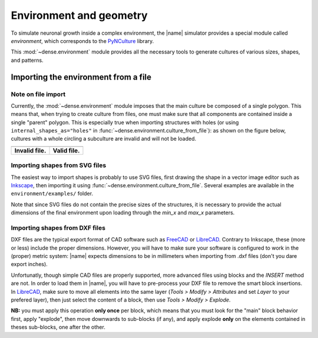 .. _env_geom:

========================
Environment and geometry
========================

To simulate neuronal growth inside a complex environment, the |name| simulator
provides a special module called `environment`, which corresponds to the
PyNCulture_ library.

This :mod:`~dense.environment` module provides all the necessary tools to
generate cultures of various sizes, shapes, and patterns.


Importing the environment from a file
=====================================

Note on file import
-------------------

Currently, the :mod:`~dense.environment` module imposes that the main culture
be composed of a single polygon.
This means that, when trying to create culture from files, one must make sure
that all components are contained inside a single "parent" polygon. This is
especially true when importing structures with holes (or using
``internal_shapes_as="holes"`` in :func:`~dense.environment.culture_from_file`):
as shown on the figure below, cultures with a whole circling a subculture
are invalid and will not be loaded.

======================================  ====================================

.. image:: ./images/invalid_shape.svg   .. image:: ./images/valid_shape.svg

--------------------------------------  ------------------------------------

**Invalid file.**                       **Valid file.**

======================================  ====================================


Importing shapes from SVG files
-------------------------------

The easiest way to import shapes is probably to use SVG files, first drawing
the shape in a vector image editor such as Inkscape_, then importing it using
:func:`~dense.environment.culture_from_file`.
Several examples are available in the ``environment/examples/`` folder.

Note that since SVG files do not contain the precise sizes of the structures,
it is necessary to provide the actual dimensions of the final environment upon
loading through the `min_x` and `max_x` parameters.


Importing shapes from DXF files
-------------------------------

DXF files are the typical export format of CAD software such as FreeCAD_ or
LibreCAD_.
Contrary to Inkscape, these (more or less) include the proper dimensions.
However, you will have to make sure your software is configured to work in the
(proper) metric system: |name| expects dimensions to be in millimeters when
importing from .dxf files (don't you dare export inches).

Unfortunatly, though simple CAD files are properly supported, more advanced
files using blocks and the `INSERT` method are not.
In order to load them in |name|, you will have to pre-process your DXF file to
remove the smart block insertions.
In LibreCAD_, make sure to move all elements into the same layer
(`Tools > Modify > Attributes` and set `Layer` to your prefered layer), then
just select the content of a block, then use `Tools > Modify > Explode`.

**NB:** you must apply this operation **only once** per block, which means that
you must look for the "main" block behavior first, apply "explode", then move
downwards to sub-blocks (if any), and apply explode **only** on the elements
contained in theses sub-blocks, one after the other.


.. References

.. _PyNCulture : https://github.com/SENeC-Initiative/PyNCulture
.. _Inkscape : https://inkscape.org/
.. _FreeCAD : https://www.freecadweb.org/
.. _LibreCAD : https://librecad.org/ 

